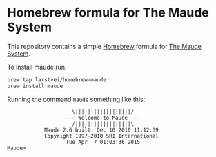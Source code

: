 * Homebrew formula for The Maude System

  This repository contains a simple [[http://brew.sh/][Homebrew]] formula for [[http://maude.cs.illinois.edu/][The Maude System]].

  To install maude run:

  #+BEGIN_SRC sh
    brew tap larstvei/homebrew-maude
    brew install maude
  #+END_SRC

  Running the command ~maude~ something like this:

  #+BEGIN_EXAMPLE
                         \||||||||||||||||||/
                       --- Welcome to Maude ---
                         /||||||||||||||||||\
                Maude 2.6 built: Dec 10 2010 11:12:39
                Copyright 1997-2010 SRI International
                       Tue Apr  7 01:03:36 2015
    Maude>
  #+END_EXAMPLE
